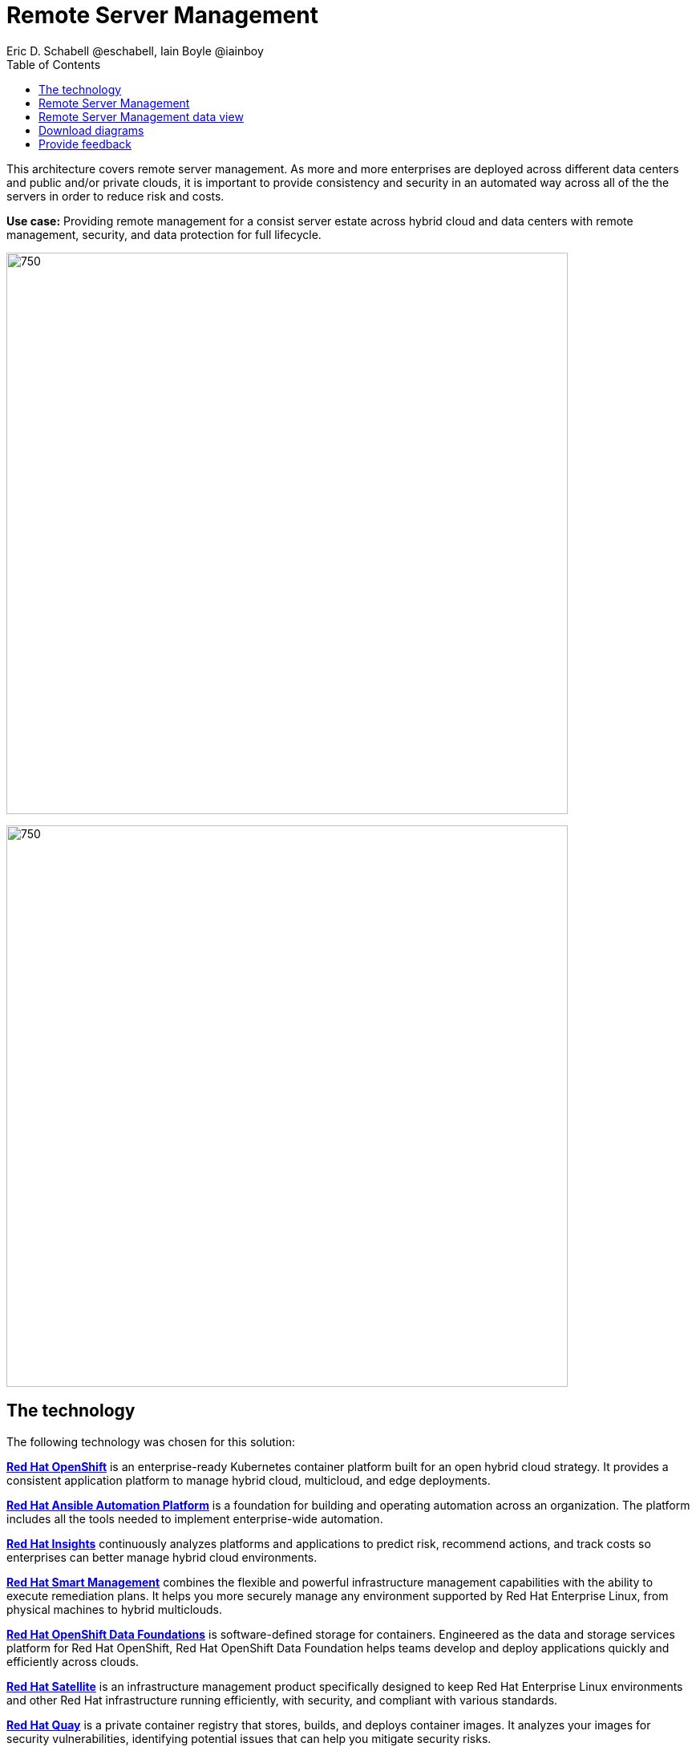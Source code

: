 = Remote Server Management
Eric D. Schabell @eschabell, Iain Boyle @iainboy
:homepage: https://gitlab.com/osspa/portfolio-architecture-examples
:imagesdir: images
:icons: font
:source-highlighter: prettify
:toc: left
:toclevels: 5

This architecture covers remote server management. As more and more enterprises are deployed across different data
centers and public and/or private clouds, it is important to provide consistency and security in an automated way
across all of the the servers in order to reduce risk and costs.

*Use case:* Providing remote management for a consist server estate across hybrid cloud and data centers with remote
management, security, and  data protection for full lifecycle.

--
image:https://gitlab.com/osspa/portfolio-architecture-examples/-/raw/main/images/intro-marketectures/rsm-marketing-slide.png[750,700]
--

--
image:https://gitlab.com/osspa/portfolio-architecture-examples/-/raw/main/images/logical-diagrams/rsm-ld.png[750, 700]
--
== The technology

The following technology was chosen for this solution:

====
https://www.redhat.com/en/technologies/cloud-computing/openshift/try-it?intcmp=7013a00000318EWAAY[*Red Hat OpenShift*] is an enterprise-ready Kubernetes container platform built for an open hybrid cloud strategy.
It provides a consistent application platform to manage hybrid cloud, multicloud, and edge deployments.

https://www.redhat.com/en/technologies/management/ansible?intcmp=7013a00000318EWAAY[*Red Hat Ansible Automation Platform*] is a foundation for building and operating automation across an organization.
The platform includes all the tools needed to implement enterprise-wide automation.

https://www.redhat.com/en/technologies/management/insights?intcmp=7013a00000318EWAAY[*Red Hat Insights*] continuously analyzes platforms and applications to predict risk, recommend actions, and track
costs so enterprises can better manage hybrid cloud environments.

https://www.redhat.com/en/technologies/management/smart-management?intcmp=7013a00000318EWAAY[*Red Hat Smart Management*] combines the flexible and powerful infrastructure management capabilities with the
ability to execute remediation plans. It helps you more securely manage any environment supported by Red Hat Enterprise
Linux, from physical machines to hybrid multiclouds.

https://www.redhat.com/en/technologies/cloud-computing/openshift-data-foundation?intcmp=7013a00000318EWAAY[*Red Hat OpenShift Data Foundations*] is software-defined storage for containers. Engineered as the data and storage
services platform for Red Hat OpenShift, Red Hat OpenShift Data Foundation helps teams develop and deploy applications
quickly and efficiently across clouds.

https://www.redhat.com/en/technologies/management/satellite?intcmp=7013a00000318EWAAY[*Red Hat Satellite*] is an infrastructure management product specifically designed to keep Red Hat Enterprise Linux
environments and other Red Hat infrastructure running efficiently, with security, and compliant with various standards.

https://www.redhat.com/en/technologies/cloud-computing/quay?intcmp=7013a00000318EWAAY[*Red Hat Quay*] is a private container registry that stores, builds, and deploys container images. It analyzes your
images for security vulnerabilities, identifying potential issues that can help you mitigate security risks.

https://www.redhat.com/en/technologies/linux-platforms/enterprise-linux?intcmp=7013a00000318EWAAY[*Red Hat Enterprise Linux*] is the world’s leading enterprise Linux platform. It’s an open source operating system
(OS). It’s the foundation from which you can scale existing apps—and roll out emerging technologies—across bare-metal,
virtual, container, and all types of cloud environments.
====

== Remote Server Management
--
image:https://gitlab.com/osspa/portfolio-architecture-examples/-/raw/main/images/schematic-diagrams/rsm-network-sd.png[750, 700]
--

This overview looks at Remote Server Managment, providing the solution details and the elements described above in both a
network and data centric view:

The architecture is designed to automate the deployment and managment of servers no matter their location in your chosen cloud
architecture. The core data center is where an organizations images are built (where the application source code are in a
source code management system (SCM)) and deployed to the image store found in the core data center.

Infrastructure management uses automation orchestration together with smart management to automate the delivery of images to the
desired cloud infrastructure destinations (physical data center, private cloud, or public cloud). There the OpenShift platform 
ensures the images are deployed for use. Note that this diagram also features edge or remote deployments, ensuring through the use
of automation orchestration that the edge applications and edge devices are managed alongside the rest of the cloud infrastructure.

Cloud services from Red Hat provide centralized automation analytics, insights into the core services across the deployed cloud
architecture, and management insights used to maintain the catalog of activites used in automating the management of all remote
infrastructure.

== Remote Server Management data view
--
image:https://gitlab.com/osspa/portfolio-architecture-examples/-/raw/main/images/schematic-diagrams/rsm-data-sd.png[750, 700]
--

== Download diagrams
View and download all of the diagrams above in our open source tooling site.
--
https://www.redhat.com/architect/portfolio/tool/index.html?#gitlab.com/osspa/portfolio-architecture-examples/-/raw/main/diagrams/remote-server-management.drawio[[Open Diagrams]]

--
== Provide feedback 
You can offer to help correct or enhance this architecture by filing an https://gitlab.com/osspa/portfolio-architecture-examples/-/blob/main/remote-management.adoc[issue or submitting a merge request against this Portfolio Architecture product in our GitLab repositories].
